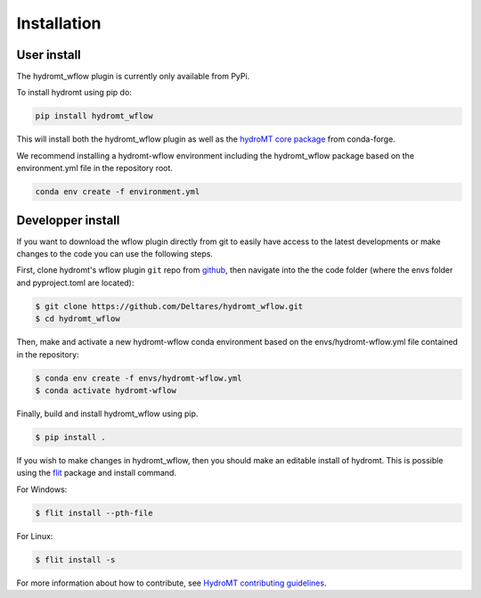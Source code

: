 Installation
============

User install
------------

The hydromt_wflow plugin is currently only available from PyPi.

To install hydromt using pip do:

.. code-block:: console

  pip install hydromt_wflow

This will install both the hydromt_wflow plugin as well as the 
`hydroMT core package <https://github.com/Deltares/hydromt>`_ from conda-forge.


We recommend installing a hydromt-wflow environment including the hydromt_wflow package
based on the environment.yml file in the repository root.

.. code-block:: console

  conda env create -f environment.yml


Developper install
------------------
If you want to download the wflow plugin directly from git to easily have access to the latest developments or 
make changes to the code you can use the following steps.

First, clone hydromt's wflow plugin ``git`` repo from
`github <https://github.com/Deltares/hydromt_wflow>`_, then navigate into the 
the code folder (where the envs folder and pyproject.toml are located):

.. code-block:: console

    $ git clone https://github.com/Deltares/hydromt_wflow.git
    $ cd hydromt_wflow

Then, make and activate a new hydromt-wflow conda environment based on the envs/hydromt-wflow.yml
file contained in the repository:

.. code-block:: console

    $ conda env create -f envs/hydromt-wflow.yml
    $ conda activate hydromt-wflow

Finally, build and install hydromt_wflow using pip.

.. code-block:: console

    $ pip install .

If you wish to make changes in hydromt_wflow, then you should make an editable install of hydromt. 
This is possible using the `flit <https://flit.readthedocs.io/en/latest/>`_ package and install command.

For Windows:

.. code-block:: console

    $ flit install --pth-file

For Linux:

.. code-block:: console

    $ flit install -s

For more information about how to contribute, see `HydroMT contributing guidelines <https://hydromt.readthedocs.io/en/latest/contributing.html>`_.

